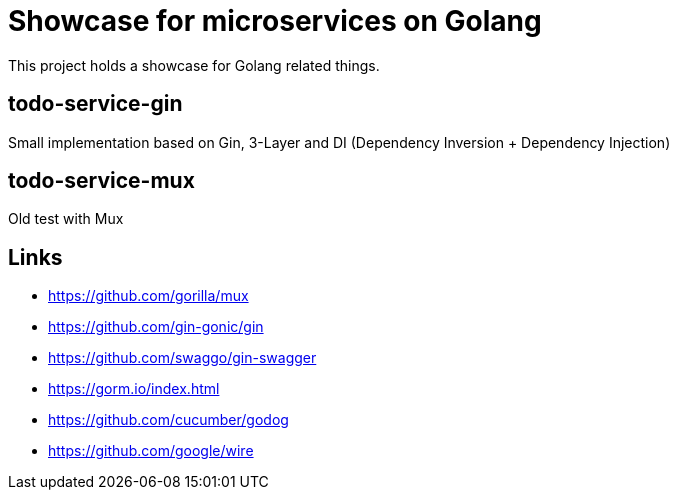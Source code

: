 = Showcase for microservices on Golang

This project holds a showcase for Golang related things.

== todo-service-gin

Small implementation based on Gin, 3-Layer and DI (Dependency Inversion + Dependency Injection)

== todo-service-mux

Old test with Mux

== Links

- https://github.com/gorilla/mux
- https://github.com/gin-gonic/gin
- https://github.com/swaggo/gin-swagger
- https://gorm.io/index.html
- https://github.com/cucumber/godog
- https://github.com/google/wire

